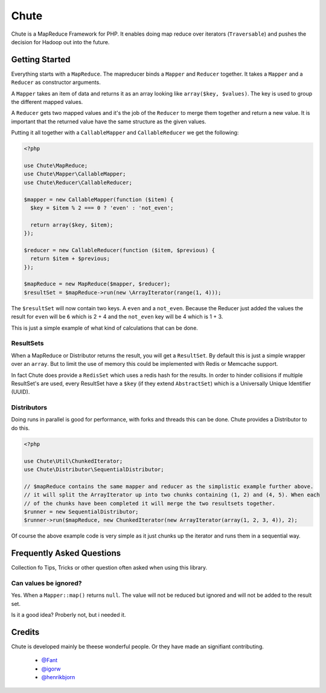 Chute
=====

Chute is a MapReduce Framework for PHP. It enables doing map reduce over iterators (``Traversable``) and pushes
the decision for Hadoop out into the future.

Getting Started
---------------

Everything starts with a ``MapReduce``. The mapreducer binds a ``Mapper`` and ``Reducer`` together. It takes a ``Mapper``
and a ``Reducer`` as constructor arguments.

A ``Mapper`` takes an item of data and returns it as an array looking like ``array($key, $values)``.
The key is used to group the different mapped values.

A ``Reducer`` gets two mapped values and it's the job of the ``Reducer`` to merge them  together and return a new value.
It is important that the returned value have the same structure as the given values.

Putting it all together with a ``CallableMapper`` and ``CallableReducer`` we get the following:

.. code-block:: php

    <?php

    use Chute\MapReduce;
    use Chute\Mapper\CallableMapper;
    use Chute\Reducer\CallableReducer;

    $mapper = new CallableMapper(function ($item) {
      $key = $item % 2 === 0 ? 'even' : 'not_even';

      return array($key, $item);
    });

    $reducer = new CallableReducer(function ($item, $previous) {
      return $item + $previous;
    });

    $mapReduce = new MapReduce($mapper, $reducer);
    $resultSet = $mapReduce->run(new \ArrayIterator(range(1, 4)));

The ``$resultSet`` will now contain two keys. A ``even`` and a ``not_even``. Because the Reducer just added the values
the result for ``even`` will be ``6`` which is 2 + 4 and the ``not_even`` key will be 4 which is 1 + 3.

This is just a simple example of what kind of calculations that can be done.

ResultSets
~~~~~~~~~~

When a MapReduce or Distributor returns the result, you will get a ``ResultSet``. By default this is just
a simple wrapper over an ``array``. But to limit the use of memory this could be implemented with Redis or Memcache
support.

In fact Chute does provide a ``RedisSet`` which uses a redis hash for the results. In order to hinder collisions if
multiple ResultSet's are used, every ResultSet have a ``$key`` (if they extend ``AbstractSet``) which is a
Universally Unique Identifier (UUID).

Distributors
~~~~~~~~~~~~

Doing runs in parallel is good for performance, with forks and threads this can be done.
Chute provides a Distributor to do this.

.. code-block:: php

    <?php

    use Chute\Util\ChunkedIterator;
    use Chute\Distributor\SequentialDistributor;

    // $mapReduce contains the same mapper and reducer as the simplistic example further above.
    // it will split the ArrayIterator up into two chunks containing (1, 2) and (4, 5). When each
    // of the chunks have been completed it will merge the two resultsets together.
    $runner = new SequentialDistributor;
    $runner->run($mapReduce, new ChunkedIterator(new ArrayIterator(array(1, 2, 3, 4)), 2);

Of course the above example code is very simple as it just chunks up the iterator and runs them in a
sequential way.

Frequently Asked Questions
--------------------------

Collection fo Tips, Tricks or other question often asked when using
this library.

Can values be ignored?
~~~~~~~~~~~~~~~~~~~~~~

Yes. When a ``Mapper::map()`` returns ``null``. The value will not be reduced but ignored and will not be
added to the result set.

Is it a good idea? Proberly not, but i needed it.

Credits
-------

Chute is developed mainly be theese wonderful people. Or they have made
an signifiant contributing.

 * `@Fant <https://github.com/Fant>`__
 * `@igorw <https://github.com/igorw>`__
 * `@henrikbjorn <https://github.com/henrikbjorn>`__
